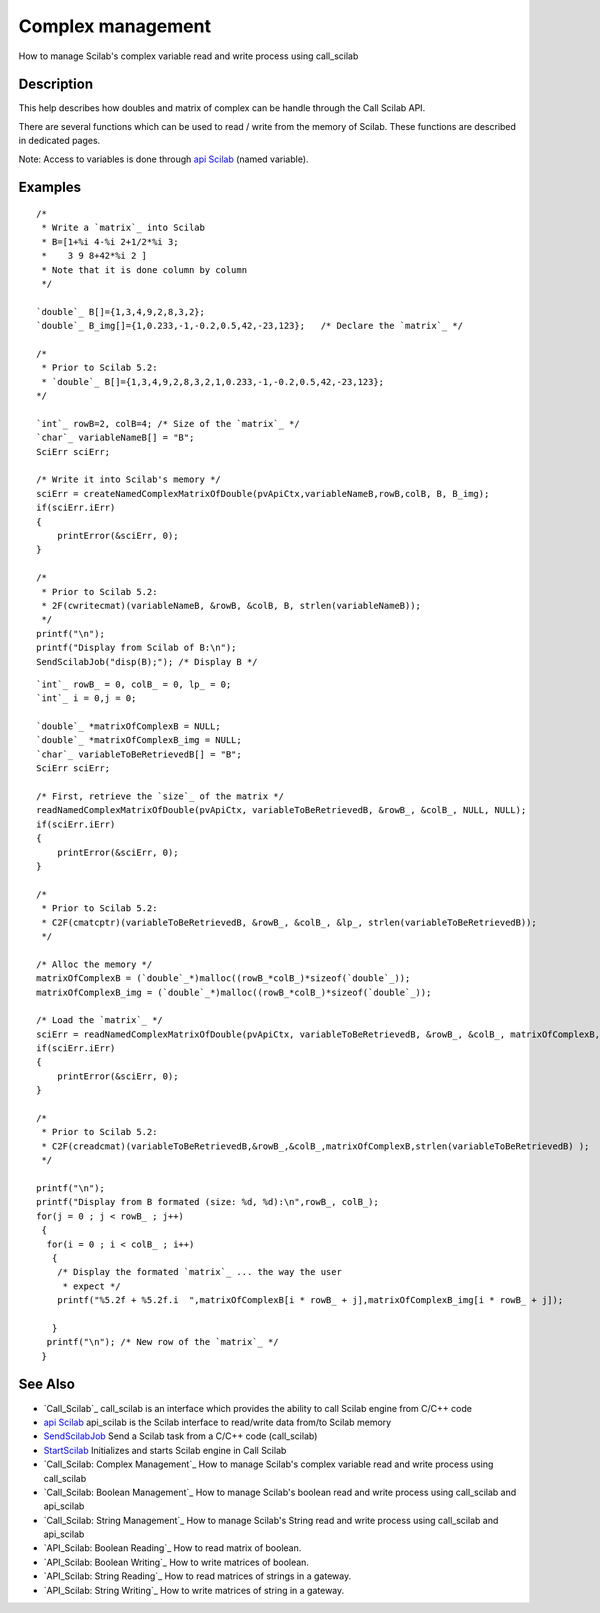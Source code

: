 


Complex management
==================

How to manage Scilab's complex variable read and write process using
call_scilab



Description
~~~~~~~~~~~

This help describes how doubles and matrix of complex can be handle
through the Call Scilab API.

There are several functions which can be used to read / write from the
memory of Scilab. These functions are described in dedicated pages.

Note: Access to variables is done through `api Scilab`_ (named
variable).



Examples
~~~~~~~~


::

    /* 
     * Write a `matrix`_ into Scilab
     * B=[1+%i 4-%i 2+1/2*%i 3; 
     *    3 9 8+42*%i 2 ]
     * Note that it is done column by column
     */ 
    
    `double`_ B[]={1,3,4,9,2,8,3,2};
    `double`_ B_img[]={1,0.233,-1,-0.2,0.5,42,-23,123};   /* Declare the `matrix`_ */
    
    /*
     * Prior to Scilab 5.2:
     * `double`_ B[]={1,3,4,9,2,8,3,2,1,0.233,-1,-0.2,0.5,42,-23,123};
    */
    
    `int`_ rowB=2, colB=4; /* Size of the `matrix`_ */
    `char`_ variableNameB[] = "B";
    SciErr sciErr;
    
    /* Write it into Scilab's memory */
    sciErr = createNamedComplexMatrixOfDouble(pvApiCtx,variableNameB,rowB,colB, B, B_img);
    if(sciErr.iErr)
    {
        printError(&sciErr, 0);
    }
    
    /*
     * Prior to Scilab 5.2:
     * 2F(cwritecmat)(variableNameB, &rowB, &colB, B, strlen(variableNameB));
     */
    printf("\n");
    printf("Display from Scilab of B:\n");
    SendScilabJob("disp(B);"); /* Display B */



::

    `int`_ rowB_ = 0, colB_ = 0, lp_ = 0;
    `int`_ i = 0,j = 0;
    
    `double`_ *matrixOfComplexB = NULL;
    `double`_ *matrixOfComplexB_img = NULL;
    `char`_ variableToBeRetrievedB[] = "B";
    SciErr sciErr;
    
    /* First, retrieve the `size`_ of the matrix */
    readNamedComplexMatrixOfDouble(pvApiCtx, variableToBeRetrievedB, &rowB_, &colB_, NULL, NULL);
    if(sciErr.iErr)
    {
        printError(&sciErr, 0);
    }
    
    /*
     * Prior to Scilab 5.2:
     * C2F(cmatcptr)(variableToBeRetrievedB, &rowB_, &colB_, &lp_, strlen(variableToBeRetrievedB));
     */
    
    /* Alloc the memory */
    matrixOfComplexB = (`double`_*)malloc((rowB_*colB_)*sizeof(`double`_));
    matrixOfComplexB_img = (`double`_*)malloc((rowB_*colB_)*sizeof(`double`_));
    
    /* Load the `matrix`_ */
    sciErr = readNamedComplexMatrixOfDouble(pvApiCtx, variableToBeRetrievedB, &rowB_, &colB_, matrixOfComplexB, matrixOfComplexB_img);
    if(sciErr.iErr)
    {
        printError(&sciErr, 0);
    }
    
    /*
     * Prior to Scilab 5.2:
     * C2F(creadcmat)(variableToBeRetrievedB,&rowB_,&colB_,matrixOfComplexB,strlen(variableToBeRetrievedB) );
     */
    
    printf("\n");
    printf("Display from B formated (size: %d, %d):\n",rowB_, colB_);
    for(j = 0 ; j < rowB_ ; j++)
     {
      for(i = 0 ; i < colB_ ; i++)
       {
        /* Display the formated `matrix`_ ... the way the user
         * expect */
        printf("%5.2f + %5.2f.i  ",matrixOfComplexB[i * rowB_ + j],matrixOfComplexB_img[i * rowB_ + j]);
    
       }
      printf("\n"); /* New row of the `matrix`_ */
     }




See Also
~~~~~~~~


+ `Call_Scilab`_ call_scilab is an interface which provides the
  ability to call Scilab engine from C/C++ code
+ `api Scilab`_ api_scilab is the Scilab interface to read/write data
  from/to Scilab memory
+ `SendScilabJob`_ Send a Scilab task from a C/C++ code (call_scilab)
+ `StartScilab`_ Initializes and starts Scilab engine in Call Scilab
+ `Call_Scilab: Complex Management`_ How to manage Scilab's complex
  variable read and write process using call_scilab
+ `Call_Scilab: Boolean Management`_ How to manage Scilab's boolean
  read and write process using call_scilab and api_scilab
+ `Call_Scilab: String Management`_ How to manage Scilab's String read
  and write process using call_scilab and api_scilab
+ `API_Scilab: Boolean Reading`_ How to read matrix of boolean.
+ `API_Scilab: Boolean Writing`_ How to write matrices of boolean.
+ `API_Scilab: String Reading`_ How to read matrices of strings in a
  gateway.
+ `API_Scilab: String Writing`_ How to write matrices of string in a
  gateway.


.. _StartScilab: StartScilab.html
.. _Call_Scilab: call_scilab.html
.. _API_Scilab: String Reading: String_management_reading_API.html
.. _api Scilab: api_scilab.html
.. _Call_Scilab: Complex Management: ComplexManagement_callscilab.html
.. _API_Scilab: String Writing: String_management_writing_API.html
.. _Call_Scilab: String Management: StringManagement_callscilab.html
.. _API_Scilab: Boolean Writing: boolean_writing_API.html
.. _Call_Scilab: Boolean Management: BooleanManagement_callscilab.html
.. _SendScilabJob: SendScilabJob.html
.. _API_Scilab: Boolean Reading: boolean_reading_API.html


